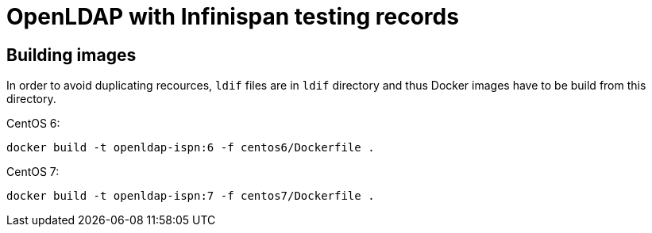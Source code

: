 = OpenLDAP with Infinispan testing records

== Building images

In order to avoid duplicating recources, `ldif` files are in `ldif` directory and thus Docker images have to be build from this directory.

CentOS 6:
[source, shell]
----
docker build -t openldap-ispn:6 -f centos6/Dockerfile .
----

CentOS 7:
[source, shell]
----
docker build -t openldap-ispn:7 -f centos7/Dockerfile .
----

